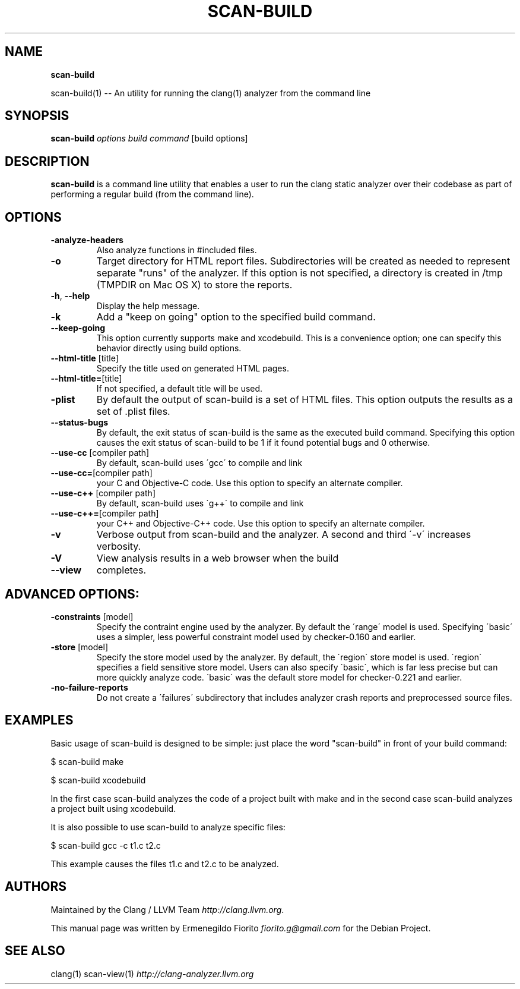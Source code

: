 .\" generated with Ronn/v0.7.3
.\" http://github.com/rtomayko/ronn/tree/0.7.3
.
.TH "SCAN\-BUILD" "1" "December 2010" "" ""
.
.SH "NAME"
\fBscan\-build\fR
.
.P
scan\-build(1) \-\- An utility for running the clang(1) analyzer from the command line
.
.SH "SYNOPSIS"
\fBscan\-build\fR \fIoptions\fR \fIbuild command\fR [build options]
.
.SH "DESCRIPTION"
\fBscan\-build\fR is a command line utility that enables a user to run the clang static analyzer over their codebase as part of performing a regular build (from the command line)\.
.
.SH "OPTIONS"
.
.TP
\fB\-analyze\-headers\fR
Also analyze functions in #included files\.
.
.TP
\fB\-o\fR
Target directory for HTML report files\. Subdirectories will be created as needed to represent separate "runs" of the analyzer\. If this option is not specified, a directory is created in /tmp (TMPDIR on Mac OS X) to store the reports\.
.
.TP
\fB\-h\fR, \fB\-\-help\fR
Display the help message\.
.
.TP
\fB\-k\fR
Add a "keep on going" option to the specified build command\.
.
.TP
\fB\-\-keep\-going\fR
This option currently supports make and xcodebuild\. This is a convenience option; one can specify this behavior directly using build options\.
.
.TP
\fB\-\-html\-title\fR [title]
Specify the title used on generated HTML pages\.
.
.TP
\fB\-\-html\-title=\fR[title]
If not specified, a default title will be used\.
.
.TP
\fB\-plist\fR
By default the output of scan\-build is a set of HTML files\. This option outputs the results as a set of \.plist files\.
.
.TP
\fB\-\-status\-bugs\fR
By default, the exit status of scan\-build is the same as the executed build command\. Specifying this option causes the exit status of scan\-build to be 1 if it found potential bugs and 0 otherwise\.
.
.TP
\fB\-\-use\-cc\fR [compiler path]
By default, scan\-build uses \'gcc\' to compile and link
.
.TP
\fB\-\-use\-cc=\fR[compiler path]
your C and Objective\-C code\. Use this option to specify an alternate compiler\.
.
.TP
\fB\-\-use\-c++\fR [compiler path]
By default, scan\-build uses \'g++\' to compile and link
.
.TP
\fB\-\-use\-c++=\fR[compiler path]
your C++ and Objective\-C++ code\. Use this option to specify an alternate compiler\.
.
.TP
\fB\-v\fR
Verbose output from scan\-build and the analyzer\. A second and third \'\-v\' increases verbosity\.
.
.TP
\fB\-V\fR
View analysis results in a web browser when the build
.
.TP
\fB\-\-view\fR
completes\.
.
.SH "ADVANCED OPTIONS:"
.
.TP
\fB\-constraints\fR [model]
Specify the contraint engine used by the analyzer\. By default the \'range\' model is used\. Specifying \'basic\' uses a simpler, less powerful constraint model used by checker\-0\.160 and earlier\.
.
.TP
\fB\-store\fR [model]
Specify the store model used by the analyzer\. By default, the \'region\' store model is used\. \'region\' specifies a field sensitive store model\. Users can also specify \'basic\', which is far less precise but can more quickly analyze code\. \'basic\' was the default store model for checker\-0\.221 and earlier\.
.
.TP
\fB\-no\-failure\-reports\fR
Do not create a \'failures\' subdirectory that includes analyzer crash reports and preprocessed source files\.
.
.SH "EXAMPLES"
Basic usage of scan\-build is designed to be simple: just place the word "scan\-build" in front of your build command:
.
.P
$ scan\-build make
.
.P
$ scan\-build xcodebuild
.
.P
In the first case scan\-build analyzes the code of a project built with make and in the second case scan\-build analyzes a project built using xcodebuild\.
.
.P
It is also possible to use scan\-build to analyze specific files:
.
.P
$ scan\-build gcc \-c t1\.c t2\.c
.
.P
This example causes the files t1\.c and t2\.c to be analyzed\.
.
.SH "AUTHORS"
Maintained by the Clang / LLVM Team \fIhttp://clang\.llvm\.org\fR\.
.
.P
This manual page was written by Ermenegildo Fiorito \fIfiorito\.g@gmail\.com\fR for the Debian Project\.
.
.SH "SEE ALSO"
clang(1) scan\-view(1) \fIhttp://clang\-analyzer\.llvm\.org\fR
